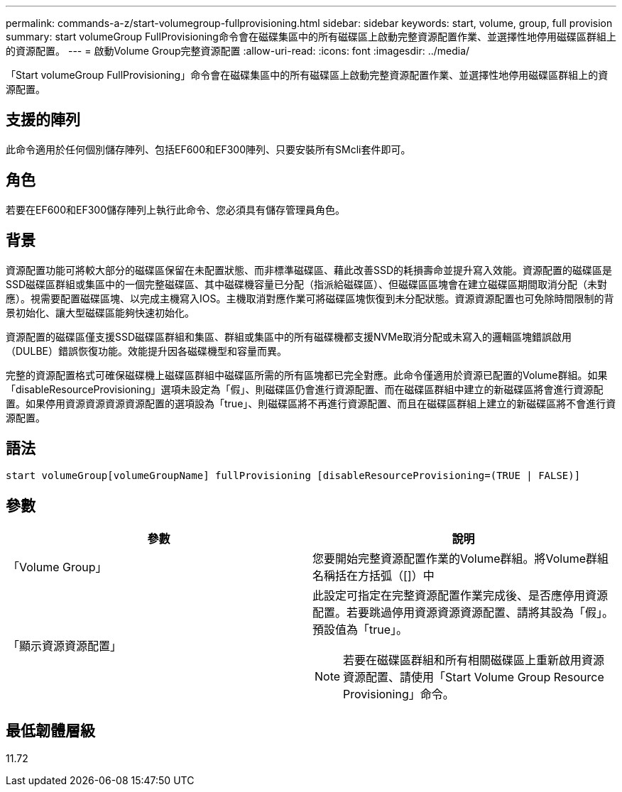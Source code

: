 ---
permalink: commands-a-z/start-volumegroup-fullprovisioning.html 
sidebar: sidebar 
keywords: start, volume, group, full provision 
summary: start volumeGroup FullProvisioning命令會在磁碟集區中的所有磁碟區上啟動完整資源配置作業、並選擇性地停用磁碟區群組上的資源配置。 
---
= 啟動Volume Group完整資源配置
:allow-uri-read: 
:icons: font
:imagesdir: ../media/


[role="lead"]
「Start volumeGroup FullProvisioning」命令會在磁碟集區中的所有磁碟區上啟動完整資源配置作業、並選擇性地停用磁碟區群組上的資源配置。



== 支援的陣列

此命令適用於任何個別儲存陣列、包括EF600和EF300陣列、只要安裝所有SMcli套件即可。



== 角色

若要在EF600和EF300儲存陣列上執行此命令、您必須具有儲存管理員角色。



== 背景

資源配置功能可將較大部分的磁碟區保留在未配置狀態、而非標準磁碟區、藉此改善SSD的耗損壽命並提升寫入效能。資源配置的磁碟區是SSD磁碟區群組或集區中的一個完整磁碟區、其中磁碟機容量已分配（指派給磁碟區）、但磁碟區區塊會在建立磁碟區期間取消分配（未對應）。視需要配置磁碟區塊、以完成主機寫入IOS。主機取消對應作業可將磁碟區塊恢復到未分配狀態。資源資源配置也可免除時間限制的背景初始化、讓大型磁碟區能夠快速初始化。

資源配置的磁碟區僅支援SSD磁碟區群組和集區、群組或集區中的所有磁碟機都支援NVMe取消分配或未寫入的邏輯區塊錯誤啟用（DULBE）錯誤恢復功能。效能提升因各磁碟機型和容量而異。

完整的資源配置格式可確保磁碟機上磁碟區群組中磁碟區所需的所有區塊都已完全對應。此命令僅適用於資源已配置的Volume群組。如果「disableResourceProvisioning」選項未設定為「假」、則磁碟區仍會進行資源配置、而在磁碟區群組中建立的新磁碟區將會進行資源配置。如果停用資源資源資源資源配置的選項設為「true」、則磁碟區將不再進行資源配置、而且在磁碟區群組上建立的新磁碟區將不會進行資源配置。



== 語法

[source, cli]
----
start volumeGroup[volumeGroupName] fullProvisioning [disableResourceProvisioning=(TRUE | FALSE)]
----


== 參數

[cols="2*"]
|===
| 參數 | 說明 


 a| 
「Volume Group」
 a| 
您要開始完整資源配置作業的Volume群組。將Volume群組名稱括在方括弧（[]）中



 a| 
「顯示資源資源配置」
 a| 
此設定可指定在完整資源配置作業完成後、是否應停用資源配置。若要跳過停用資源資源資源配置、請將其設為「假」。預設值為「true」。

[NOTE]
====
若要在磁碟區群組和所有相關磁碟區上重新啟用資源資源配置、請使用「Start Volume Group Resource Provisioning」命令。

====
|===


== 最低韌體層級

11.72

